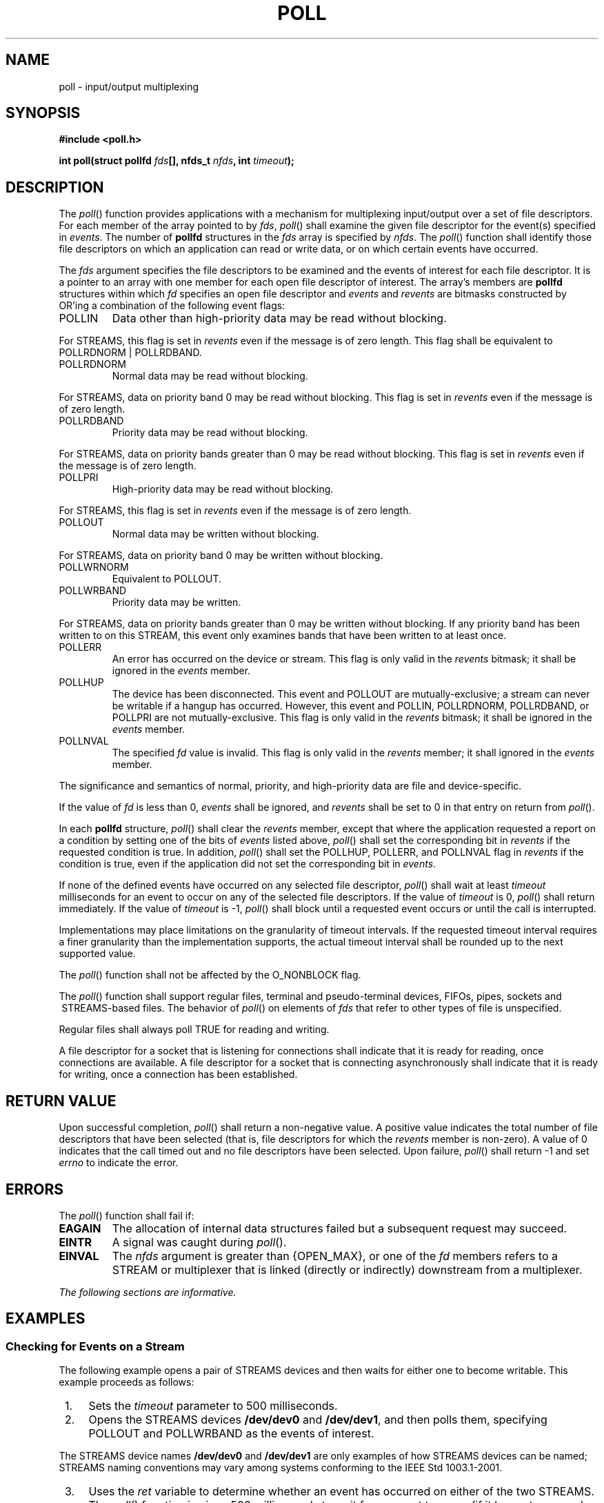 .\" Copyright (c) 2001-2003 The Open Group, All Rights Reserved 
.TH "POLL" 3 2003 "IEEE/The Open Group" "POSIX Programmer's Manual"
.\" poll 
.SH NAME
poll \- input/output multiplexing
.SH SYNOPSIS
.LP
\fB#include <poll.h>
.br
.sp
int poll(struct pollfd\fP \fIfds\fP\fB[], nfds_t\fP \fInfds\fP\fB,
int\fP \fItimeout\fP\fB); \fP
\fB
.br
\fP
.SH DESCRIPTION
.LP
The \fIpoll\fP() function provides applications with a mechanism for
multiplexing input/output over a set of file descriptors.
For each member of the array pointed to by \fIfds\fP, \fIpoll\fP()
shall examine the given file descriptor for the event(s)
specified in \fIevents\fP. The number of \fBpollfd\fP structures in
the \fIfds\fP array is specified by \fInfds\fP. The
\fIpoll\fP() function shall identify those file descriptors on which
an application can read or write data, or on which certain
events have occurred.
.LP
The \fIfds\fP argument specifies the file descriptors to be examined
and the events of interest for each file descriptor. It is
a pointer to an array with one member for each open file descriptor
of interest. The array's members are \fBpollfd\fP structures
within which \fIfd\fP specifies an open file descriptor and \fIevents\fP
and \fIrevents\fP are bitmasks constructed by OR'ing a
combination of the following event flags:
.TP 7
POLLIN
Data other than high-priority data may be read without blocking. 
.LP
For STREAMS, this flag is set in \fIrevents\fP even if the message
is of zero length. This flag shall be equivalent to POLLRDNORM
| POLLRDBAND. 
.TP 7
POLLRDNORM
Normal data may be read without blocking. 
.LP
For STREAMS, data on priority band 0 may be read without blocking.
This flag is set in \fIrevents\fP even if the message is of
zero length. 
.TP 7
POLLRDBAND
Priority data may be read without blocking. 
.LP
For STREAMS, data on priority bands greater than 0 may be read without
blocking. This flag is set in \fIrevents\fP even if the
message is of zero length. 
.TP 7
POLLPRI
High-priority data may be read without blocking. 
.LP
For STREAMS, this flag is set in \fIrevents\fP even if the message
is of zero length. 
.TP 7
POLLOUT
Normal data may be written without blocking. 
.LP
For STREAMS, data on priority band 0 may be written without blocking.
.TP 7
POLLWRNORM
Equivalent to POLLOUT.
.TP 7
POLLWRBAND
Priority data may be written. 
.LP
For STREAMS, data on priority bands greater than 0 may be written
without blocking. If any priority band has been written to on
this STREAM, this event only examines bands that have been written
to at least once. 
.TP 7
POLLERR
An error has occurred on the device or stream. This flag is only valid
in the \fIrevents\fP bitmask; it shall be ignored in
the \fIevents\fP member.
.TP 7
POLLHUP
The device has been disconnected. This event and POLLOUT are mutually-exclusive;
a stream can never be writable if a hangup has
occurred. However, this event and POLLIN, POLLRDNORM, POLLRDBAND,
or POLLPRI are not mutually-exclusive. This flag is only valid in
the \fIrevents\fP bitmask; it shall be ignored in the \fIevents\fP
member.
.TP 7
POLLNVAL
The specified \fIfd\fP value is invalid. This flag is only valid in
the \fIrevents\fP member; it shall ignored in the
\fIevents\fP member.
.sp
.LP
The significance and semantics of normal, priority, and high-priority
data are file and device-specific.
.LP
If the value of \fIfd\fP is less than 0, \fIevents\fP shall be ignored,
and \fIrevents\fP shall be set to 0 in that entry on
return from \fIpoll\fP().
.LP
In each \fBpollfd\fP structure, \fIpoll\fP() shall clear the \fIrevents\fP
member, except that where the application
requested a report on a condition by setting one of the bits of \fIevents\fP
listed above, \fIpoll\fP() shall set the
corresponding bit in \fIrevents\fP if the requested condition is true.
In addition, \fIpoll\fP() shall set the POLLHUP, POLLERR,
and POLLNVAL flag in \fIrevents\fP if the condition is true, even
if the application did not set the corresponding bit in
\fIevents\fP.
.LP
If none of the defined events have occurred on any selected file descriptor,
\fIpoll\fP() shall wait at least \fItimeout\fP
milliseconds for an event to occur on any of the selected file descriptors.
If the value of \fItimeout\fP is 0, \fIpoll\fP()
shall return immediately. If the value of \fItimeout\fP is -1, \fIpoll\fP()
shall block until a requested event occurs or until
the call is interrupted.
.LP
Implementations may place limitations on the granularity of timeout
intervals. If the requested timeout interval requires a
finer granularity than the implementation supports, the actual timeout
interval shall be rounded up to the next supported
value.
.LP
The \fIpoll\fP() function shall not be affected by the O_NONBLOCK
flag.
.LP
The \fIpoll\fP() function shall support regular files, terminal and
pseudo-terminal devices, FIFOs, pipes, sockets and  
\ STREAMS-based files.  The behavior of \fIpoll\fP() on
elements of \fIfds\fP that refer to other types of file is unspecified.
.LP
Regular files shall always poll TRUE for reading and writing.
.LP
A file descriptor for a socket that is listening for connections shall
indicate that it is ready for reading, once connections
are available. A file descriptor for a socket that is connecting asynchronously
shall indicate that it is ready for writing, once a
connection has been established.
.SH RETURN VALUE
.LP
Upon successful completion, \fIpoll\fP() shall return a non-negative
value. A positive value indicates the total number of file
descriptors that have been selected (that is, file descriptors for
which the \fIrevents\fP member is non-zero). A value of 0
indicates that the call timed out and no file descriptors have been
selected. Upon failure, \fIpoll\fP() shall return -1 and set
\fIerrno\fP to indicate the error.
.SH ERRORS
.LP
The \fIpoll\fP() function shall fail if:
.TP 7
.B EAGAIN
The allocation of internal data structures failed but a subsequent
request may succeed.
.TP 7
.B EINTR
A signal was caught during \fIpoll\fP().
.TP 7
.B EINVAL
The \fInfds\fP argument is greater than {OPEN_MAX},  or one of
the \fIfd\fP members refers to a STREAM or multiplexer
that is linked (directly or indirectly) downstream from a multiplexer.
.sp
.LP
\fIThe following sections are informative.\fP
.SH EXAMPLES
.SS Checking for Events on a Stream
.LP
The following example opens a pair of STREAMS devices and then waits
for either one to become writable. This example proceeds as
follows:
.IP " 1." 4
Sets the \fItimeout\fP parameter to 500 milliseconds.
.LP
.IP " 2." 4
Opens the STREAMS devices \fB/dev/dev0\fP and \fB/dev/dev1\fP, and
then polls them, specifying POLLOUT and POLLWRBAND as the
events of interest.
.LP
The STREAMS device names \fB/dev/dev0\fP and \fB/dev/dev1\fP are only
examples of how STREAMS devices can be named; STREAMS
naming conventions may vary among systems conforming to the IEEE\ Std\ 1003.1-2001.
.LP
.IP " 3." 4
Uses the \fIret\fP variable to determine whether an event has occurred
on either of the two STREAMS. The \fIpoll\fP() function
is given 500 milliseconds to wait for an event to occur (if it has
not occurred prior to the \fIpoll\fP() call).
.LP
.IP " 4." 4
Checks the returned value of \fIret\fP. If a positive value is returned,
one of the following can be done:
.RS
.IP " a." 4
Priority data can be written to the open STREAM on priority bands
greater than 0, because the POLLWRBAND event occurred on the
open STREAM ( \fIfds\fP[0] or \fIfds\fP[1]).
.LP
.IP " b." 4
Data can be written to the open STREAM on priority-band 0, because
the POLLOUT event occurred on the open STREAM ( \fIfds\fP[0]
or \fIfds\fP[1]).
.LP
.RE
.LP
.IP " 5." 4
If the returned value is not a positive value, permission to write
data to the open STREAM (on any priority band) is denied.
.LP
.IP " 6." 4
If the POLLHUP event occurs on the open STREAM ( \fIfds\fP[0] or \fIfds\fP[1]),
the device on the open STREAM has
disconnected.
.LP
.sp
.RS
.nf

\fB#include <stropts.h>
#include <poll.h>
\&...
struct pollfd fds[2];
int timeout_msecs = 500;
int ret;
    int i;
.sp

/* Open STREAMS device. */
fds[0].fd = open("/dev/dev0", ...);
fds[1].fd = open("/dev/dev1", ...);
    fds[0].events = POLLOUT | POLLWRBAND;
    fds[1].events = POLLOUT | POLLWRBAND;
.sp

ret = poll(fds, 2, timeout_msecs);
.sp

if (ret > 0) {
    /* An event on one of the fds has occurred. */
    for (i=0; i<2; i++) {
        if (fds[i].revents & POLLWRBAND) {
        /* Priority data may be written on device number i. */
\&...
        }
        if (fds[i].revents & POLLOUT) {
        /* Data may be written on device number i. */
\&...
        }
        if (fds[i].revents & POLLHUP) {
        /* A hangup has occurred on device number i. */
\&...
        }
    }
}
\fP
.fi
.RE
.SH APPLICATION USAGE
.LP
None.
.SH RATIONALE
.LP
None.
.SH FUTURE DIRECTIONS
.LP
None.
.SH SEE ALSO
.LP
\fISTREAMS\fP, \fIgetmsg\fP(), \fIputmsg\fP(), \fIread\fP(), \fIselect\fP(),
\fIwrite\fP(), the Base Definitions volume of IEEE\ Std\ 1003.1-2001,
\fI<poll.h>\fP, \fI<stropts.h>\fP
.SH COPYRIGHT
Portions of this text are reprinted and reproduced in electronic form
from IEEE Std 1003.1, 2003 Edition, Standard for Information Technology
-- Portable Operating System Interface (POSIX), The Open Group Base
Specifications Issue 6, Copyright (C) 2001-2003 by the Institute of
Electrical and Electronics Engineers, Inc and The Open Group. In the
event of any discrepancy between this version and the original IEEE and
The Open Group Standard, the original IEEE and The Open Group Standard
is the referee document. The original Standard can be obtained online at
http://www.opengroup.org/unix/online.html .
